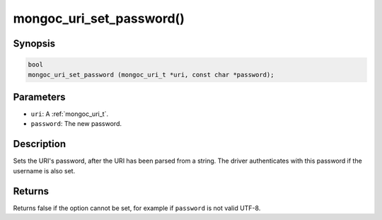 .. _mongoc_uri_set_password:

mongoc_uri_set_password()
=========================

Synopsis
--------

.. code-block:: c

  bool
  mongoc_uri_set_password (mongoc_uri_t *uri, const char *password);

Parameters
----------

* ``uri``: A :ref:`mongoc_uri_t`.
* ``password``: The new password.

Description
-----------

Sets the URI's password, after the URI has been parsed from a string. The driver authenticates with this password if the username is also set.

Returns
-------

Returns false if the option cannot be set, for example if ``password`` is not valid UTF-8.

